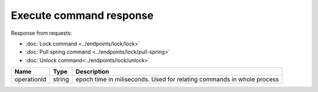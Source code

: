 Execute command response
------------------------

Response from requests:

* :doc:`Lock command <../endpoints/lock/lock>`
* :doc:`Pull spring command <../endpoints/lock/pull-spring>`
* :doc:`Unlock command<../endpoints/lock/unlock>`


+------------------------+------------+------------------------------------------------------------------------+
| Name                   | Type       | Description                                                            |
+========================+============+========================================================================+
| operationId            | string     | epoch time in miliseconds. Used for relating commands in whole process |
+------------------------+------------+------------------------------------------------------------------------+
